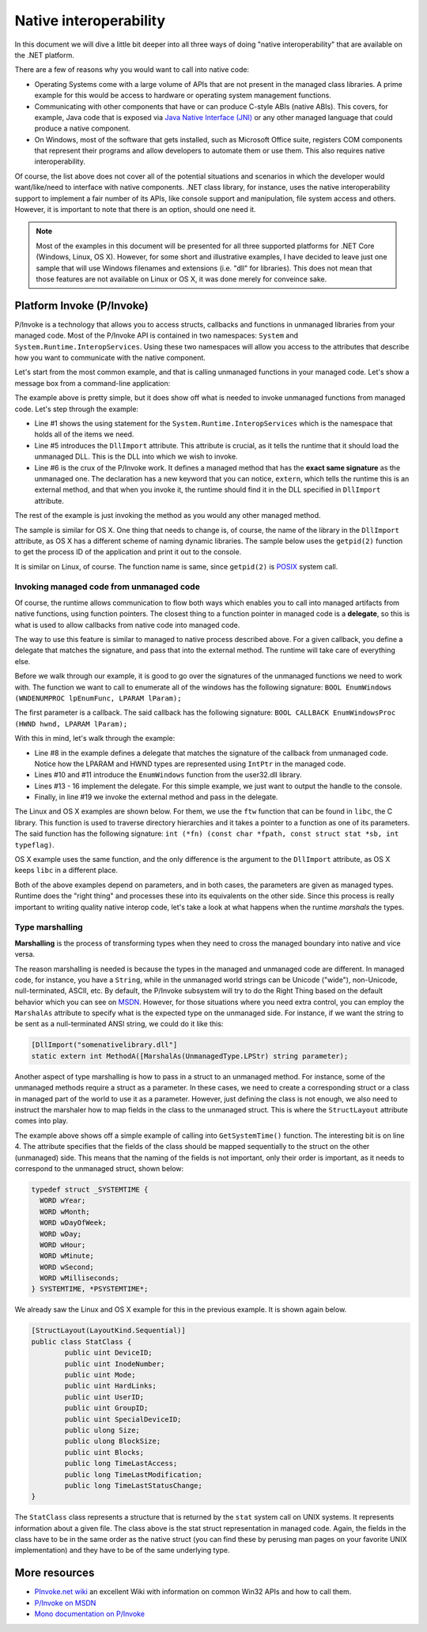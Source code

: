 Native interoperability
=======================

In this document we will dive a little bit deeper into all three ways of doing 
"native interoperability" that are available on the .NET platform. 

There are a few of reasons why you would want to call into native code:

* Operating Systems come with a large volume of APIs that are 
  not present in the managed class libraries. A prime example for this would be 
  access to hardware or operating system management functions.
* Communicating with other components that have or can produce C-style ABIs 
  (native ABIs). This covers, for example, Java code that is exposed via 
  `Java Native Interface (JNI) <http://docs.oracle.com/javase/8/docs/technotes/guides/jni/>`_ 
  or any other managed language that could produce a native component. 
* On Windows, most of the software that gets installed, such as Microsoft Office
  suite, registers COM components that represent their programs and allow developers 
  to automate them or use them. This also requires native interoperability.

Of course, the list above does not cover all of the potential situations and 
scenarios in which the developer would want/like/need to interface with native 
components. .NET class library, for instance, uses the native interoperability 
support to implement a fair number of its APIs, like console support and 
manipulation, file system access and others. However, it is important to note 
that there is an option, should one need it.

.. note::
    Most of the examples in this document will be presented for all three 
    supported platforms for .NET Core (Windows, Linux, OS X). However, for some 
    short and illustrative examples, I have decided to leave just one sample 
    that will use Windows filenames and extensions (i.e. "dll" for libraries). 
    This does not mean that those features are not available on Linux or OS X, 
    it was done merely for conveince sake. 
    
Platform Invoke (P/Invoke)
--------------------------
P/Invoke is a technology that allows you to access structs, callbacks and functions
in unmanaged libraries from your managed code. Most of the P/Invoke API is contained 
in two namespaces: ``System`` and ``System.Runtime.InteropServices``. Using these 
two namespaces will allow you access to the attributes that describe how you 
want to communicate with the native component. 

Let's start from the most common example, and that is calling unmanaged functions 
in your managed code. Let's show a message box from a command-line application:

.. code-block:: c#
    :linenos:
    
    using System.Runtime.InteropServices;

    public class Program {
    
        [DllImport("user32.dll")]
        public static extrn int MessageBox(IntPtr hWnd, String text, String caption, int options);

        public static void Main(string[] args) {
            MessageBox(IntPtr.Zero, "Command-line message box", "Attention!", 0);
        }
    }

The example above is pretty simple, but it does show off what is needed to 
invoke unmanaged functions from managed code. Let's step through the example:

* Line #1 shows the using statement for the ``System.Runtime.InteropServices`` 
  which is the namespace that holds all of the items we need. 
* Line #5 introduces the ``DllImport`` attribute. This attribute is crucial, as 
  it tells the runtime that it should load the unmanaged DLL. This is the DLL 
  into which we wish to invoke.
* Line #6 is the crux of the P/Invoke work. It defines a managed method that has
  the **exact same signature** as the unmanaged one. The declaration has a new 
  keyword that you can notice, ``extern``, which tells the runtime this is an 
  external method, and that when you invoke it, the runtime should find it in the 
  DLL specified in ``DllImport`` attribute.

The rest of the example is just invoking the method as you would any other managed 
method. 

The sample is similar for OS X. One thing that needs to change is, of course, 
the name of the library in the ``DllImport`` attribute, as OS X has a different 
scheme of naming dynamic libraries. The sample below uses the ``getpid(2)`` 
function to get the process ID of the application and print it out to the console. 

.. code-block:: c#
    :linenos: 

    using System;
    using System.Runtime.InteropServices;

    namespace PInvokeSamples {
        public static class Program {
            
            // Import the libc and define the method corresponding to the native function. 
            [DllImport("libSystem.dylib")]
            private static extern int getpid();

            public static void Main(string[] args){
                // Invoke the function and get the process ID. 
                int pid = getpid();
                Console.WriteLine(pid);
            }
        }
    }

It is similar on Linux, of course. The function name is same, since ``getpid(2)`` 
is `POSIX <https://en.wikipedia.org/wiki/POSIX>`_ system call. 

.. code-block:: c#
    :linenos:

    using System;
    using System.Runtime.InteropServices;

    namespace PInvokeSamples {
        public static class Program {
            
            // Import the libc and define the method corresponding to the native function. 
            [DllImport("libc.so.6")]
            private static extern int getpid();

            public static void Main(string[] args){
                // Invoke the function and get the process ID. 
                int pid = getpid();
                Console.WriteLine(pid);
            }
        }
    }

Invoking managed code from unmanaged code
^^^^^^^^^^^^^^^^^^^^^^^^^^^^^^^^^^^^^^^^^
Of course, the runtime allows communication to flow both ways 
which enables you to call into managed artifacts from native functions, using 
function pointers. The closest thing to a function pointer in managed code is a 
**delegate**, so this is what is used to allow callbacks from native code into 
managed code. 

The way to use this feature is similar to managed to native process described 
above. For a given callback, you define a delegate that matches the signature, 
and pass that into the external method. The runtime will take care of everything 
else.

.. code-block:: c#
    :linenos:

    using System;
    using System.Runtime.InteropServices;

    namespace ConsoleApplication1 {

        class Program {

            delegate bool EnumWC(IntPtr hwnd, IntPtr lParam);

            [DllImport("user32.dll")]
            static extern int EnumWindows(EnumWC hWnd, IntPtr lParam);

            static bool OutputWindow(IntPtr hwnd, IntPtr lParam) {
                Console.WriteLine(hwnd.ToInt64());
                return true;
            }

            static void Main(string[] args) {
                EnumWindows(OutputWindow, IntPtr.Zero);
            }
        }
    }
    

Before we walk through our example, it is good to go over the signatures of the 
unmanaged functions we need to work with. The function we want to call to 
enumerate all of the windows has the following signature:
``BOOL EnumWindows (WNDENUMPROC lpEnumFunc, LPARAM lParam);``

The first parameter is a callback. The said callback has the following signature: 
``BOOL CALLBACK EnumWindowsProc (HWND hwnd, LPARAM lParam);``

With this in mind, let's walk through the example:

* Line #8 in the example defines a delegate that matches the signature of the 
  callback from unmanaged code. Notice how the LPARAM and HWND types are 
  represented using ``IntPtr`` in the managed code. 
* Lines #10 and #11 introduce the ``EnumWindows`` function from the user32.dll 
  library. 
* Lines #13 - 16 implement the delegate. For this simple example, we just want 
  to output the handle to the console.
* Finally, in line #19 we invoke the external method and pass in the delegate.

The Linux and OS X examples are shown below. For them, we use the ``ftw`` function 
that can be found in ``libc``, the C library. This function is used to traverse 
directory hierarchies and it takes a pointer to a function as one of its parameters. 
The said function has the following signature: 
``int (*fn) (const char *fpath, const struct stat *sb, int typeflag)``. 

.. code-block:: c#
    :linenos:

    using System;
    using System.Runtime.InteropServices;

    namespace PInvokeSamples {
            public static class Program {
                    
                    // Define a delegate that has the same signature as the native function.
                    delegate int DirClbk(string fName, StatClass stat, int typeFlag);
                    
                    // Import the libc and define the method to represent the native function.
                    [DllImport("libc.so.6")]
                    static extern int ftw(string dirpath, DirClbk cl, int descriptors);
                    
                    // Implement the above DirClbk delegate; this one just prints out the filename that is passed to it. 
                    static int DisplayEntry(string fName, StatClass stat, int typeFlag) {
                            Console.WriteLine(fName);
                            return 0;
                    }
                    
                    public static void Main(string[] args){
                            // Call the native function. Note the second parameter which represents the delegate (callback). 
                            ftw(".", DisplayEntry, 10);
                    }
            }
            
            // The native callback takes a pointer to a struct. The below class 
            // represents that struct in managed code. You can find more information 
            // about this in the section on marshalling below. 
            [StructLayout(LayoutKind.Sequential)]
            public class StatClass {
                    public uint DeviceID;
                    public uint InodeNumber;
                    public uint Mode;
                    public uint HardLinks;
                    public uint UserID;
                    public uint GroupID;
                    public uint SpecialDeviceID;
                    public ulong Size;
                    public ulong BlockSize;
                    public uint Blocks;
                    public long TimeLastAccess;
                    public long TimeLastModification;
                    public long TimeLastStatusChange;
            }
    }


OS X example uses the same function, and the only difference is the argument 
to the ``DllImport`` attribute, as OS X keeps ``libc`` in a different place. 

.. code-block:: c#
    :linenos:

    using System;
    using System.Runtime.InteropServices;

    namespace PInvokeSamples {
            public static class Program {
                    
                    // Define a delegate that has the same signature as the native function.
                    delegate int DirClbk(string fName, StatClass stat, int typeFlag);
                    
                    // Import the libc and define the method to represent the native function.
                    [DllImport("libSystem.dylib")]
                    static extern int ftw(string dirpath, DirClbk cl, int descriptors);
                    
                    // Implement the above DirClbk delegate; this one just prints out the filename that is passed to it. 
                    static int DisplayEntry(string fName, StatClass stat, int typeFlag) {
                            Console.WriteLine(fName);
                            return 0;
                    }
                    
                    public static void Main(string[] args){
                            // Call the native function. Note the second parameter which represents the delegate (callback). 
                            ftw(".", DisplayEntry, 10);
                    }
            }
            
            // The native callback takes a pointer to a struct. The below class 
            // represents that struct in managed code. You can find more information 
            // about this in the section on marshalling below. 
            [StructLayout(LayoutKind.Sequential)]
            public class StatClass {
                    public uint DeviceID;
                    public uint InodeNumber;
                    public uint Mode;
                    public uint HardLinks;
                    public uint UserID;
                    public uint GroupID;
                    public uint SpecialDeviceID;
                    public ulong Size;
                    public ulong BlockSize;
                    public uint Blocks;
                    public long TimeLastAccess;
                    public long TimeLastModification;
                    public long TimeLastStatusChange;
            }
    }

Both of the above examples depend on parameters, and in both cases, the parameters 
are given as managed types. Runtime does the "right thing" and processes these 
into its equivalents on the other side. Since this process is really important 
to writing quality native interop code, let's take a look at what happens when 
the runtime *marshals* the types. 

Type marshalling
^^^^^^^^^^^^^^^^
**Marshalling** is the process of transforming types when they need to cross the 
managed boundary into native and vice versa. 

The reason marshalling is needed is because the types in the managed and unmanaged 
code are different. In managed code, for instance, you have a ``String``, while in 
the unmanaged world strings can be Unicode ("wide"), non-Unicode, null-terminated, 
ASCII, etc. By default, the P/Invoke subsystem will try to do the Right Thing 
based on the default behavior which you can see on `MSDN <https://msdn.microsoft.com/en-us/library/zah6xy75.aspx>`_.
However, for those situations where you need extra control, you can employ the 
``MarshalAs`` attribute to specify what is the expected type on the unmanaged 
side. For instance, if we want the string to be sent as a null-terminated 
ANSI string, we could do it like this:

.. code-block:: c#
    
    [DllImport("somenativelibrary.dll"]
    static extern int MethodA([MarshalAs(UnmanagedType.LPStr) string parameter);

Another aspect of type marshalling is how to pass in a struct to an unmanaged method.
For instance, some of the unmanaged methods require a struct as a parameter. 
In these cases, we need to create a corresponding struct or a class in managed 
part of the world to use it as a parameter. However, just defining the class is 
not enough, we also need to instruct the marshaler how to map fields in the class 
to the unmanaged struct. This is where the ``StructLayout`` attribute comes into 
play. 

.. code-block:: c#
    :linenos:

    [DllImport("kernel32.dll")]
    static extern void GetSystemTime(SystemTime systemTime);

    [StructLayout(LayoutKind.Sequential)]
    class SystemTime {
        public ushort Year;
        public ushort Month;
        public ushort DayOfWeek;
        public ushort Day;
        public ushort Hour;
        public ushort Minute;
        public ushort Second;
        public ushort Milsecond;
    }

    public static void Main(string[] args) {
        SystemTime st = new SystemTime();
        GetSystemTime(st);
        Console.WriteLine(st.Year);
    }

The example above shows off a simple example of calling into ``GetSystemTime()`` 
function. The interesting bit is on line 4. The attribute specifies that the 
fields of the class should be mapped sequentially to the struct on the other 
(unmanaged) side. This means that the naming of the fields is not important, 
only their order is important, as it needs to correspond to the unmanaged struct, 
shown below: 

.. code-block:: c

    typedef struct _SYSTEMTIME {
      WORD wYear;
      WORD wMonth;
      WORD wDayOfWeek;
      WORD wDay;
      WORD wHour;
      WORD wMinute;
      WORD wSecond;
      WORD wMilliseconds;
    } SYSTEMTIME, *PSYSTEMTIME*;

We already saw the Linux and OS X example for this in the previous example. It is 
shown again below. 

.. code-block:: c#

        [StructLayout(LayoutKind.Sequential)]
        public class StatClass {
                public uint DeviceID;
                public uint InodeNumber;
                public uint Mode;
                public uint HardLinks;
                public uint UserID;
                public uint GroupID;
                public uint SpecialDeviceID;
                public ulong Size;
                public ulong BlockSize;
                public uint Blocks;
                public long TimeLastAccess;
                public long TimeLastModification;
                public long TimeLastStatusChange;
        }

The ``StatClass`` class represents a structure that is returned by the ``stat`` 
system call on UNIX systems. It represents information about a given file. The 
class above is the stat struct representation in managed code. Again, the fields 
in the class have to be in the same order as the native struct (you can find these 
by perusing man pages on your favorite UNIX implementation) and they have to be 
of the same underlying type. 
    
More resources
--------------

* `PInvoke.net wiki <http://www.pinvoke.net>`_ an excellent Wiki with information 
  on common Win32 APIs and how to call them.
* `P/Invoke on MSDN <https://msdn.microsoft.com/en-us/library/zbz07712.aspx>`_
* `Mono documentation on P/Invoke <http://www.mono-project.com/docs/advanced/pinvoke/>`_ 
